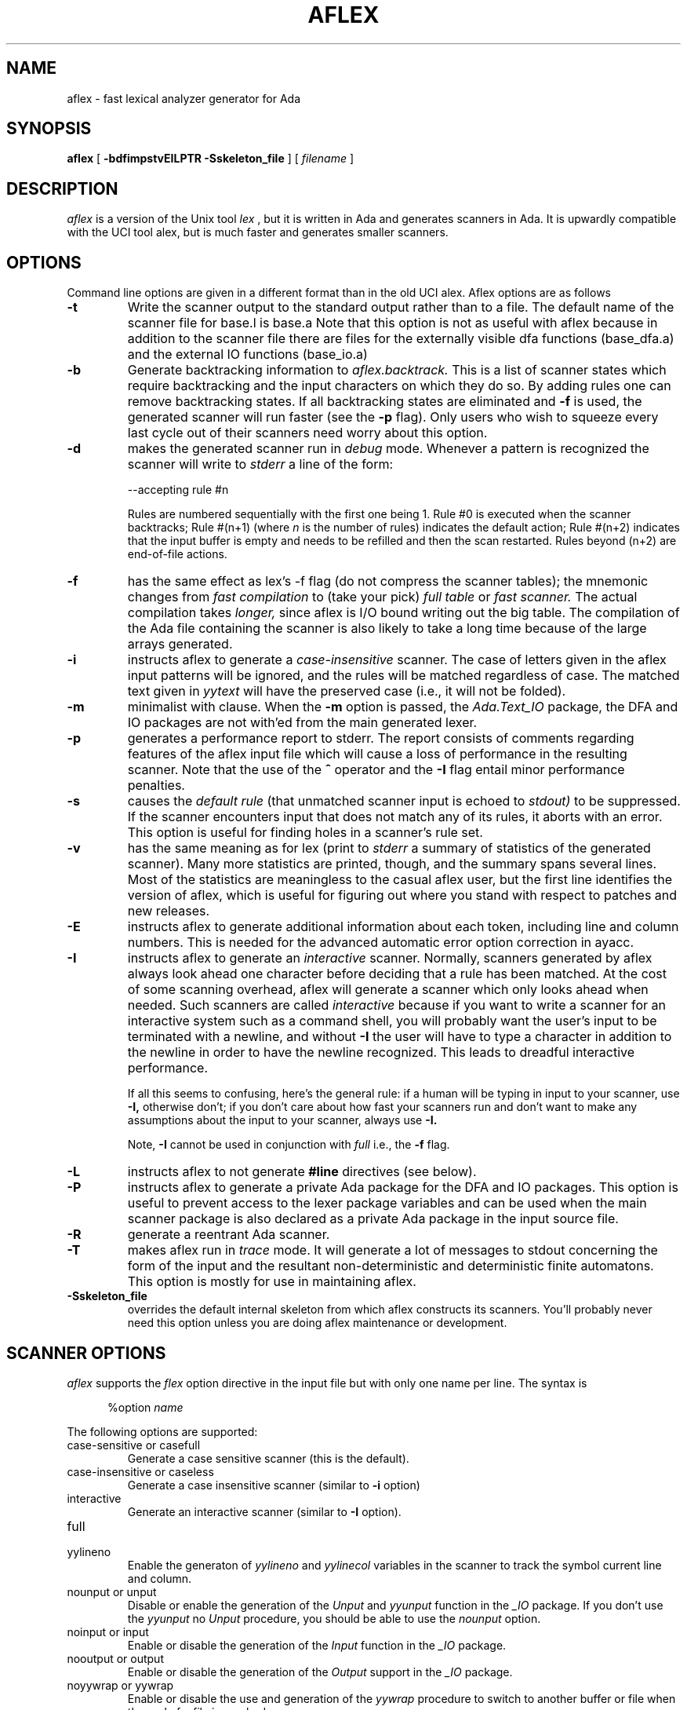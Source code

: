 .TH AFLEX 1 "January 2023" "Version 1.6"
.SH NAME
aflex - fast lexical analyzer generator for Ada
.SH SYNOPSIS
.B aflex
[
.B -bdfimpstvEILPTR -Sskeleton_file
] [ 
.I filename
]
.SH DESCRIPTION
.I aflex
is a version of the Unix tool 
.I lex
, but it is written in Ada and generates scanners in Ada.
It is upwardly compatible with the UCI tool alex, but is
much faster and generates smaller scanners.
.SH OPTIONS
Command line options are given in a different format than in the
old UCI alex.  Aflex options are as follows
.TP
.B -t
Write the scanner output to the standard output rather than to a file.
The default name of the scanner file for base.l is base.a  Note that this
option is not as useful with aflex because in addition to the scanner
file there are files for the externally visible dfa functions
(base_dfa.a) and the external IO functions (base_io.a)
.TP
.B -b
Generate backtracking information to
.I aflex.backtrack.
This is a list of scanner states which require backtracking
and the input characters on which they do so.  By adding rules one
can remove backtracking states.  If all backtracking states
are eliminated and
.B -f
is used, the generated scanner will run faster (see the
.B -p
flag).  Only users who wish to squeeze every last cycle out of their
scanners need worry about this option.
.TP
.B -d
makes the generated scanner run in
.I debug
mode.  Whenever a pattern is recognized the scanner will
write to
.I stderr
a line of the form:
.nf

    --accepting rule #n

.fi
Rules are numbered sequentially with the first one being 1.  Rule #0
is executed when the scanner backtracks; Rule #(n+1) (where
.I n
is the number of rules) indicates the default action; Rule #(n+2) indicates
that the input buffer is empty and needs to be refilled and then the scan
restarted.  Rules beyond (n+2) are end-of-file actions.
.TP
.B -f
has the same effect as lex's -f flag (do not compress the scanner
tables); the mnemonic changes from
.I fast compilation
to (take your pick)
.I full table
or
.I fast scanner.
The actual compilation takes
.I longer,
since aflex is I/O bound writing out the big table.
The compilation of the Ada file containing the scanner is also likely
to take a long time because of the large arrays generated.
.TP
.B -i
instructs aflex to generate a
.I case-insensitive
scanner.  The case of letters given in the aflex input patterns will
be ignored, and the rules will be matched regardless of case.  The
matched text given in
.I yytext
will have the preserved case (i.e., it will not be folded).
.TP
.B -m
minimalist with clause.  When the
.B -m
option is passed, the
.I Ada.Text_IO
package, the DFA and IO packages are not with'ed from the main
generated lexer.
.TP
.B -p
generates a performance report to stderr.  The report
consists of comments regarding features of the aflex input file
which will cause a loss of performance in the resulting scanner.
Note that the use of
the
.B ^
operator
and the
.B -I
flag entail minor performance penalties.
.TP
.B -s
causes the
.I default rule
(that unmatched scanner input is echoed to
.I stdout)
to be suppressed.  If the scanner encounters input that does not
match any of its rules, it aborts with an error.  This option is
useful for finding holes in a scanner's rule set.
.TP
.B -v
has the same meaning as for lex (print to
.I stderr
a summary of statistics of the generated scanner).  Many more statistics
are printed, though, and the summary spans several lines.  Most
of the statistics are meaningless to the casual aflex user, but the
first line identifies the version of aflex, which is useful for figuring
out where you stand with respect to patches and new releases.
.TP
.B -E
instructs aflex to generate additional information about each token,
including line and column numbers.  This is needed for the advanced
automatic error option correction in ayacc.
.TP
.B -I
instructs aflex to generate an
.I interactive
scanner.  Normally, scanners generated by aflex always look ahead one
character before deciding that a rule has been matched.  At the cost of
some scanning overhead, aflex will generate a scanner which only looks ahead
when needed.  Such scanners are called
.I interactive
because if you want to write a scanner for an interactive system such as a
command shell, you will probably want the user's input to be terminated
with a newline, and without
.B -I
the user will have to type a character in addition to the newline in order
to have the newline recognized.  This leads to dreadful interactive
performance.
.IP
If all this seems to confusing, here's the general rule: if a human will
be typing in input to your scanner, use
.B -I,
otherwise don't; if you don't care about how fast your scanners run and
don't want to make any assumptions about the input to your scanner,
always use
.B -I.
.IP
Note,
.B -I
cannot be used in conjunction with
.I full
i.e., the
.B -f
flag.
.TP
.B -L
instructs aflex to not generate
.B #line
directives (see below).
.TP
.B -P
instructs aflex to generate a private Ada package for the DFA and IO packages.
This option is useful to prevent access to the lexer package variables
and can be used when the main scanner package is also declared as a private Ada package
in the input source file.
.TP
.B -R
generate a reentrant Ada scanner.
.TP
.B -T
makes aflex run in
.I trace
mode.  It will generate a lot of messages to stdout concerning
the form of the input and the resultant non-deterministic and deterministic
finite automatons.  This option is mostly for use in maintaining aflex.
.TP
.B -Sskeleton_file
overrides the default internal skeleton from which aflex constructs
its scanners.  You'll probably never need this option unless you are doing
aflex maintenance or development.
.\"
.SH SCANNER OPTIONS
.I aflex
supports the
.I flex
option directive in the input file but with only one name per line.  The syntax is
.RS 5

%option \fIname\fP
.RE
.PP
The following options are supported:
.TP
case-sensitive or casefull
Generate a case sensitive scanner (this is the default).
.TP
case-insensitive or caseless
Generate a case insensitive scanner (similar to
.B -i
option)
.TP
interactive
Generate an interactive scanner (similar to
.B -I
option).
.TP
full
.TP
yylineno
Enable the generaton of
.I yylineno
and
.I yylinecol
variables in the scanner to track the symbol current line and column.
.TP
nounput or unput
Disable or enable the generation of the
.I Unput
and
.I yyunput
function in the
.I _IO
package.  If you don't use the
.I yyunput
no
.I Unput
procedure, you should be able to use the
.I nounput
option.
.\"
.TP
noinput or input
Enable or disable the generation of the
.I Input
function in the
.I _IO
package.
.\"
.TP
nooutput or output
Enable or disable the generation of the
.I Output
support in the
.I _IO
package.
.TP
noyywrap or yywrap
Enable or disable the use and generation of the
.I yywrap
procedure to switch to another buffer or file when the end of a file is reached.
.TP
debug
Enable the debug mode in the scanner (similar to the
.B -d
option).
.TP
reentrant
Generate a reentrant scanner (similar to the
.B -R
option).  When a reentrant scanner is generated, two limited
Ada type record are generated in the
.I _DFA
and
.I _IO
packages to keep track of the current scanner state and the generated scanner
does not use global variables.  The
.I YYLex
function must be called with a context parameter with the type
.I Context_Type
defined in the
.I _IO
package.
.TP
bufsize=NNN
Controls the size of the read buffer used by the scanner.  The default value
.I 75000
has been increased over time to handle large content in the
.I YYText
variable.  This option allows to control the buffer size.
.\"
.SH SCANNER CODE BLOCKS
.I aflex
supports code block injection in the generated scanner at various places.
This code injection is similar to the code injection provided by
.IR flex (1)
but dedicated to Ada.  The code block can appear in the declaration section
and uses the following syntax:
.RS 5

   %yy\fIname\fP {
      -- Put your Ada code here
   }
.RE
.PP
The following code blocks are supported:
.TP
yydecl
This code block is injected in the declaration section of the
.I YYLex
function body.  It allows you to declare variables, types, local function and procedues
that are available to the scanner rules.
.\"
.TP
yyinit
This code block shall contain Ada statements which are executed the first time the
.I YYLex
function is called.  It can be used to setup an initial state for the scanner.
.\"
.TP
yyaction
When this code block is defined,
.I aflex
will generate the
.I YY_USER_ACTION
procedure that is called before executing each action.  It should contain
Ada statements that are executed in the body of the generated procedure.
.TP
yywrap
When defined, this describes the Ada statements which are used for the generated
.I yywrap
function.  The Ada statements must return a boolean value.
The
.I yywrap
function is called when an end-of-file is reached to decide whether the scanner must stop
or continue to scan with a next file.  The Ada statements shall return
.I true
when the scanner must stop and
.I false
to proceed with the next input.  When this code block is not defined, the default
.I yywrap
function will return
.I true .
.\"
.SH INCOMPATIBILITIES WITH LEX
.I aflex
is fully compatible with
.I lex
with the following exceptions:
.\"
.IP \(bu 4
Source file format:
.sp
The input specification file for 
.I aflex
must use the following format.
.RS 5
 definitions section
 %%
 rules section
 %%
 user defined section
 ##
 user defined section
.RE
.\"
.IP \(bu 4
lex's
.B %r
(Ratfor scanners) and
.B %t
(translation table) options
are not supported.
.\"
.IP \(bu 4
The do-nothing
.I -n
flag is not supported.
.\"
.IP \(bu 4
When definitions are expanded, aflex encloses them in parentheses.
With lex, the following
.RS 5

    NAME    [A-Z][A-Z0-9]*
    %%
    foo{NAME}?      Ada.Text_IO.Put_Line ("Found it");
    %%

.RE
will not match the string "foo" because when the macro
is expanded the rule is equivalent to "foo[A-Z][A-Z0-9]*?"
and the precedence is such that the '?' is associated with
"[A-Z0-9]*".  With aflex, the rule will be expanded to
"foo([A-z][A-Z0-9]*)?" and so the string "foo" will match.
Note that because of this, the
.B ^, $, <s>,
and
.B /
operators cannot be used in a definition.
.\"
.IP \(bu 4
Input can be controlled by redefining the
.B YY_INPUT
function.
YY_INPUT's calling sequence is "YY_INPUT(buf,result,max_size)".  Its
action is to place up to max_size characters in the character buffer "buf"
and return in the integer variable "result" either the
number of characters read or the constant YY_NULL
to indicate EOF.  The default YY_INPUT reads from
Standard_Input.
.sp
You also can add in things like counting keeping track of the
input line number this way; but don't expect your scanner to
go very fast.
.\"
.IP \(bu 4
Yytext is a function returning a
.BR String .
.\"
.IP \(bu 4
aflex reads only one input file, while lex's input is made
up of the concatenation of its input files.
.\"
.IP \(bu 4
The
.B %unit
directive is an optional statement to define the name of the generated Ada package.
.\"
.IP \(bu 4
The following lex constructs are not supported
.RS 5
- REJECT
.sp
- %T 	-- character set tables
.sp
- %x	-- changes to internal array sizes (see below)
.sp
.RE
.SH ENHANCEMENTS
.\"
.IP \(bu 4
.I Exclusive start-conditions
can be declared by using
.B %x
instead of
.B %s.
These start-conditions have the property that when they are active,
.I no other rules are active.
Thus a set of rules governed by the same exclusive start condition
describe a scanner which is independent of any of the other rules in
the aflex input.  This feature makes it easy to specify "mini-scanners"
which scan portions of the input that are syntactically different
from the rest (e.g., comments).
.I End-of-file rules.
The special rule "<<EOF>>" indicates
actions which are to be taken when an end-of-file is
encountered and yywrap() returns non-zero (i.e., indicates
no further files to process).  The action can either
.IR Ada.Text_IO.Set_Input ()
to a new file to process, in which case the
action should finish with
.I YY_NEW_FILE
(this is a branch, so subsequent code in the action won't
be executed), or it should finish with a
.I return
statement.  <<EOF>> rules may not be used with other
patterns; they may only be qualified with a list of start
conditions.  If an unqualified <<EOF>> rule is given, it
applies only to the INITIAL start condition, and
.I not
to
.B %s
start conditions.
These rules are useful for catching things like unclosed comments.
An example:
.RS 5

    %x quote
    %%
    ...
    <quote><<EOF>>   {
	     error( "unterminated quote" );
	     }
    <<EOF>>          {
	     set_input( next_file );
	     YY_NEW_FILE;
	     }

.RE
.\"
.IP \(bu 4
aflex dynamically resizes its internal tables, so directives like "%a 3000"
are not needed when specifying large scanners.
.\"
.IP \(bu 4
aflex generates
.B --#line
comments mapping lines in the output to
their origin in the input file.
.\"
.IP \(bu 4
All actions must be enclosed by curly braces.
.\"
.IP \(bu 4
Comments may be put in the first section of the input by preceding
them with '#'.
.\"
.IP \(bu 4
Ada style comments are supported instead of C style comments.
.\"
.IP \(bu 4
All template files are internalized.  The recursive scanner uses specific templates.
.\"
.IP \(bu 4
The input source file must end with a ".l" extension.
.\"
.IP \(bu 4
The Ada package name used for the generated DFA and IO files can be customized by
using the
.B %unit
statement at begining of the lex file.  By default, aflex will use the
scanner file name to build the package name.  The package name will be the
scanner file name with the possible '-' changed into '.'.  The
.B %unit
allows to override this and specify the Ada package name to use.
.\"
.SH FILES
.TP
.IR filename _io.ads
.TP
.IR filename _io.adb
.TP
.IR filename _dfa.ads
.TP
.IR filename _dfa.adb
The names of the files containing the generated scanner, IO,
and DFA packages are based on the basename of the input file.
For example if the input file is called scan.l then the
scanner file is called \fIscan.ada\fR, the DFA package is in \fIscan_dfa.ads\fR, and
\fIscan_io.ads\fR is the IO package file.  All of these file names may be changed
by modifying the external_file_manager package (see the porting notes
for more information.)
.TP
.I aflex.backtrack
backtracking information for
.B -b
.SH "SEE ALSO"
.BR lex (1)
.BR ayacc (1)
.LP
M. E. Lesk and E. Schmidt,
.I LEX - Lexical Analyzer Generator.
Technical Report Computing Science Technical Report, 39, Bell Telephone
Laboratories, Murray Hill, NJ, 1975.
.LP
Military Standard Ada Programming Language
	(ANSI/MIL-STD-1815A-1983),
American National Standards Institute, January 1983.
.LP
T. Nguyen and K. Forester,
.I Alex - An Ada Lexical Analysis Generator
Arcadia Document UCI-88-17,
University of California, Irvine, 1988
.LP
D. Taback and D. Tolani,
.I Ayacc User's Manual,
Arcadia Document UCI-85-10,
University of California, Irvine, 1986
.SH AUTHOR
John Self.  Based on the tool flex written and designed by
Vern Paxson.  It reimplements the functionality of the tool alex
designed by Thieu Q. Nguyen.
.SH DIAGNOSTICS
.LP
.I aflex scanner jammed -
a scanner compiled with
.B -s
has encountered an input string which wasn't matched by
any of its rules.
.LP
.LP
.I old-style lex command ignored -
the aflex input contains a lex command (e.g., "%n 1000") which
is being ignored.
.SH BUGS
.LP
Some trailing context
patterns cannot be properly matched and generate
warning messages ("Dangerous trailing context").  These are
patterns where the ending of the
first part of the rule matches the beginning of the second
part, such as "zx*/xy*", where the 'x*' matches the 'x' at
the beginning of the trailing context.  (Lex doesn't get these
patterns right either.)
.LP
.I variable
trailing context (where both the leading and trailing parts do not have
a fixed length) entails a substantial performance loss.
.LP
For some trailing context rules, parts which are actually fixed-length are
not recognized as such, leading to the abovementioned performance loss.
In particular, parts using '|' or {n} are always considered variable-length.
.LP
Nulls are not allowed in aflex inputs or in the inputs to
scanners generated by aflex.  Their presence generates fatal
errors.
.LP
Pushing back definitions enclosed in ()'s can result in nasty,
difficult-to-understand problems like:
.RS 5

	{DIG}  [0-9] -- a digit

.RE
In which the pushed-back text is "([0-9] -- a digit)".
.LP
Due to both buffering of input and read-ahead, you cannot intermix
calls to
.I Ada.Text_IO
routines, such as, for example,
.IR Ada.Text_IO.Get ()
with aflex rules and expect it to work.  Call
.IR input ()
instead.
.LP
There are still more features that could be implemented (especially REJECT) 
Also the speed of the compressed scanners could be improved.
.LP
The utility needs more complete documentation.
